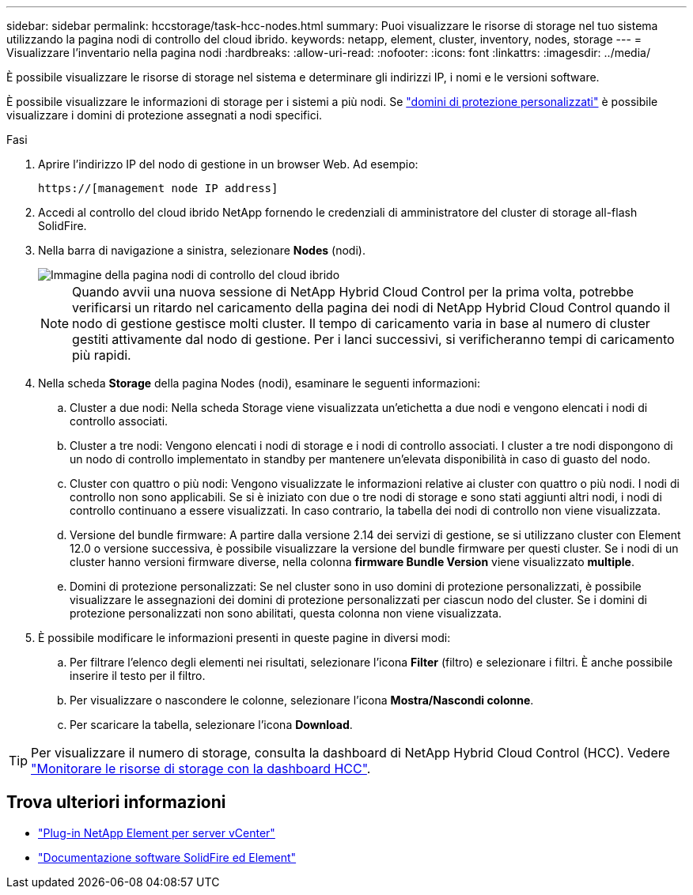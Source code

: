 ---
sidebar: sidebar 
permalink: hccstorage/task-hcc-nodes.html 
summary: Puoi visualizzare le risorse di storage nel tuo sistema utilizzando la pagina nodi di controllo del cloud ibrido. 
keywords: netapp, element, cluster, inventory, nodes, storage 
---
= Visualizzare l'inventario nella pagina nodi
:hardbreaks:
:allow-uri-read: 
:nofooter: 
:icons: font
:linkattrs: 
:imagesdir: ../media/


[role="lead"]
È possibile visualizzare le risorse di storage nel sistema e determinare gli indirizzi IP, i nomi e le versioni software.

È possibile visualizzare le informazioni di storage per i sistemi a più nodi. Se link:../concepts/concept_solidfire_concepts_data_protection.html#custom_pd["domini di protezione personalizzati"] è possibile visualizzare i domini di protezione assegnati a nodi specifici.

.Fasi
. Aprire l'indirizzo IP del nodo di gestione in un browser Web. Ad esempio:
+
[listing]
----
https://[management node IP address]
----
. Accedi al controllo del cloud ibrido NetApp fornendo le credenziali di amministratore del cluster di storage all-flash SolidFire.
. Nella barra di navigazione a sinistra, selezionare *Nodes* (nodi).
+
image::hcc_nodes_storage_2nodes.png[Immagine della pagina nodi di controllo del cloud ibrido]

+

NOTE: Quando avvii una nuova sessione di NetApp Hybrid Cloud Control per la prima volta, potrebbe verificarsi un ritardo nel caricamento della pagina dei nodi di NetApp Hybrid Cloud Control quando il nodo di gestione gestisce molti cluster. Il tempo di caricamento varia in base al numero di cluster gestiti attivamente dal nodo di gestione. Per i lanci successivi, si verificheranno tempi di caricamento più rapidi.

. Nella scheda *Storage* della pagina Nodes (nodi), esaminare le seguenti informazioni:
+
.. Cluster a due nodi: Nella scheda Storage viene visualizzata un'etichetta a due nodi e vengono elencati i nodi di controllo associati.
.. Cluster a tre nodi: Vengono elencati i nodi di storage e i nodi di controllo associati. I cluster a tre nodi dispongono di un nodo di controllo implementato in standby per mantenere un'elevata disponibilità in caso di guasto del nodo.
.. Cluster con quattro o più nodi: Vengono visualizzate le informazioni relative ai cluster con quattro o più nodi. I nodi di controllo non sono applicabili. Se si è iniziato con due o tre nodi di storage e sono stati aggiunti altri nodi, i nodi di controllo continuano a essere visualizzati. In caso contrario, la tabella dei nodi di controllo non viene visualizzata.
.. Versione del bundle firmware: A partire dalla versione 2.14 dei servizi di gestione, se si utilizzano cluster con Element 12.0 o versione successiva, è possibile visualizzare la versione del bundle firmware per questi cluster. Se i nodi di un cluster hanno versioni firmware diverse, nella colonna *firmware Bundle Version* viene visualizzato *multiple*.
.. Domini di protezione personalizzati: Se nel cluster sono in uso domini di protezione personalizzati, è possibile visualizzare le assegnazioni dei domini di protezione personalizzati per ciascun nodo del cluster. Se i domini di protezione personalizzati non sono abilitati, questa colonna non viene visualizzata.


. È possibile modificare le informazioni presenti in queste pagine in diversi modi:
+
.. Per filtrare l'elenco degli elementi nei risultati, selezionare l'icona *Filter* (filtro) e selezionare i filtri. È anche possibile inserire il testo per il filtro.
.. Per visualizzare o nascondere le colonne, selezionare l'icona *Mostra/Nascondi colonne*.
.. Per scaricare la tabella, selezionare l'icona *Download*.





TIP: Per visualizzare il numero di storage, consulta la dashboard di NetApp Hybrid Cloud Control (HCC). Vedere link:task-hcc-dashboard.html["Monitorare le risorse di storage con la dashboard HCC"].

[discrete]
== Trova ulteriori informazioni

* https://docs.netapp.com/us-en/vcp/index.html["Plug-in NetApp Element per server vCenter"^]
* https://docs.netapp.com/us-en/element-software/index.html["Documentazione software SolidFire ed Element"]

